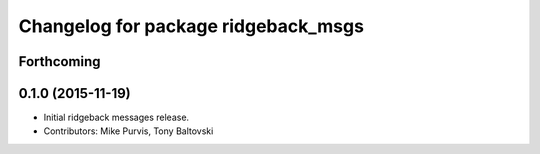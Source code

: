 ^^^^^^^^^^^^^^^^^^^^^^^^^^^^^^^^^^^^
Changelog for package ridgeback_msgs
^^^^^^^^^^^^^^^^^^^^^^^^^^^^^^^^^^^^

Forthcoming
-----------

0.1.0 (2015-11-19)
------------------
* Initial ridgeback messages release.
* Contributors: Mike Purvis, Tony Baltovski
